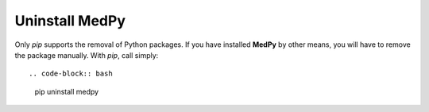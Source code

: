 ===============
Uninstall MedPy
===============
Only `pip` supports the removal of Python packages. If you have installed **MedPy** by other means, you will have to remove the package manually. With `pip`, call simply::

.. code-block:: bash

	pip uninstall medpy
